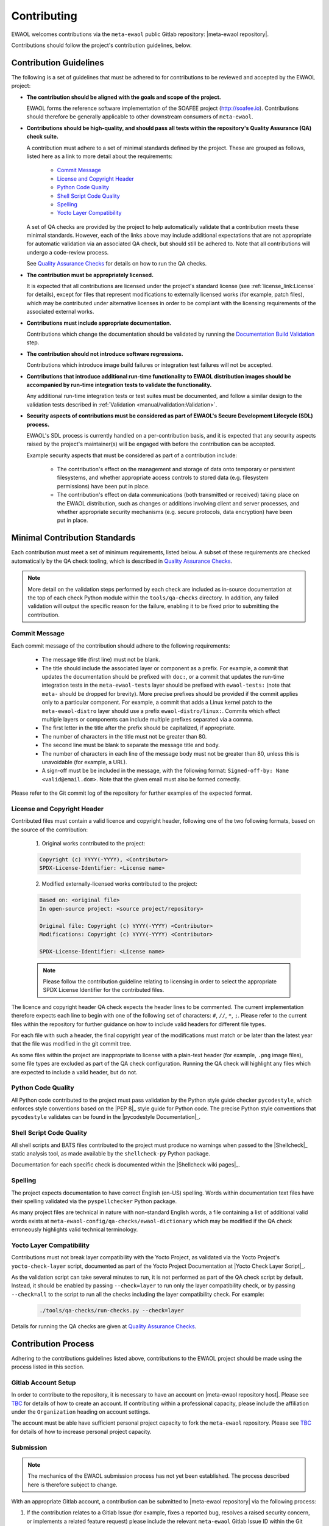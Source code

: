 ..
 # Copyright (c) 2022, Arm Limited.
 #
 # SPDX-License-Identifier: MIT

############
Contributing
############

EWAOL welcomes contributions via the ``meta-ewaol`` public Gitlab repository:
|meta-ewaol repository|.

Contributions should follow the project's contribution guidelines, below.

***********************
Contribution Guidelines
***********************

The following is a set of guidelines that must be adhered to for contributions
to be reviewed and accepted by the EWAOL project:

* **The contribution should be aligned with the goals and scope of the
  project.**

  EWAOL forms the reference software implementation of the SOAFEE project
  (`<http://soafee.io>`_). Contributions should therefore be generally
  applicable to other downstream consumers of ``meta-ewaol``.

* **Contributions should be high-quality, and should pass all tests within the
  repository's Quality Assurance (QA) check suite.**

  A contribution must adhere to a set of minimal standards defined by the
  project. These are grouped as follows, listed here as a link to more detail
  about the requirements:

    * `Commit Message`_
    * `License and Copyright Header`_
    * `Python Code Quality`_
    * `Shell Script Code Quality`_
    * `Spelling`_
    * `Yocto Layer Compatibility`_

  A set of QA checks are provided by the project to help automatically validate
  that a contribution meets these minimal standards. However, each of the links
  above may include additional expectations that are not appropriate for
  automatic validation via an associated QA check, but should still be adhered
  to. Note that all contributions will undergo a code-review process.

  See `Quality Assurance Checks`_ for details on how to run the QA checks.

* **The contribution must be appropriately licensed.**

  It is expected that all contributions are licensed under the project's
  standard license (see :ref:`license_link:License` for details), except for
  files that represent modifications to externally licensed works (for example,
  patch files), which may be contributed under alternative licenses in order to
  be compliant with the licensing requirements of the associated external works.

* **Contributions must include appropriate documentation.**

  Contributions which change the documentation should be validated by running
  the `Documentation Build Validation`_ step.

* **The contribution should not introduce software regressions.**

  Contributions which introduce image build failures or integration test
  failures will not be accepted.

* **Contributions that introduce additional run-time functionality to EWAOL
  distribution images should be accompanied by run-time integration tests to
  validate the functionality.**

  Any additional run-time integration tests or test suites must be documented,
  and follow a similar design to the validation tests described in
  :ref:`Validation <manual/validation:Validation>`.

* **Security aspects of contributions must be considered as part of EWAOL's
  Secure Development Lifecycle (SDL) process.**

  EWAOL's SDL process is currently handled on a per-contribution basis, and it
  is expected that any security aspects raised by the project's maintainer(s)
  will be engaged with before the contribution can be accepted.

  Example security aspects that must be considered as part of a contribution
  include:

    * The contribution's effect on the management and storage of data onto
      temporary or persistent filesystems, and whether appropriate access
      controls to stored data (e.g. filesystem permissions) have been put in
      place.

    * The contribution's effect on data communications (both transmitted or
      received) taking place on the EWAOL distribution, such as changes or
      additions involving client and server processes, and whether appropriate
      security mechanisms (e.g. secure protocols, data encryption) have been put
      in place.

******************************
Minimal Contribution Standards
******************************

Each contribution must meet a set of minimum requirements, listed below. A
subset of these requirements are checked automatically by the QA check tooling,
which is described in `Quality Assurance Checks`_.

.. note::
  More detail on the validation steps performed by each check are included as
  in-source documentation at the top of each check Python module within the
  ``tools/qa-checks`` directory. In addition, any failed validation will output
  the specific reason for the failure, enabling it to be fixed prior to
  submitting the contribution.

Commit Message
==============

Each commit message of the contribution should adhere to the following
requirements:

  * The message title (first line) must not be blank.
  * The title should include the associated layer or component as a prefix. For
    example, a commit that updates the documentation should be prefixed with
    ``doc:``, or a commit that updates the run-time integration tests in the
    ``meta-ewaol-tests`` layer should be prefixed with ``ewaol-tests:`` (note
    that ``meta-`` should be dropped for brevity). More precise prefixes should
    be provided if the commit applies only to a particular component. For
    example, a commit that adds a Linux kernel patch to the
    ``meta-ewaol-distro`` layer should use a prefix ``ewaol-distro/linux:``.
    Commits which effect multiple layers or components can include multiple
    prefixes separated via a comma.
  * The first letter in the title after the prefix should be capitalized, if
    appropriate.
  * The number of characters in the title must not be greater than 80.
  * The second line must be blank to separate the message title and body.
  * The number of characters in each line of the message body must not be
    greater than 80, unless this is unavoidable (for example, a URL).
  * A sign-off must be be included in the message, with the following format:
    ``Signed-off-by: Name <valid@email.dom>``. Note that the given email must
    also be formed correctly.

Please refer to the Git commit log of the repository for further examples of the
expected format.

License and Copyright Header
=============================

Contributed files must contain a valid licence and copyright header, following
one of the two following formats, based on the source of the contribution:

  1. Original works contributed to the project:

  .. code-block:: console

      Copyright (c) YYYY(-YYYY), <Contributor>
      SPDX-License-Identifier: <License name>

  2. Modified externally-licensed works contributed to the project:

  .. code-block:: console

      Based on: <original file>
      In open-source project: <source project/repository>

      Original file: Copyright (c) YYYY(-YYYY) <Contributor>
      Modifications: Copyright (c) YYYY(-YYYY) <Contributor>

      SPDX-License-Identifier: <License name>

  .. note::
    Please follow the contribution guideline relating to licensing in order to
    select the appropriate SPDX License Identifier for the contributed files.

The licence and copyright header QA check expects the header lines to be
commented. The current implementation therefore expects each line to begin with
one of the following set of characters: ``#``, ``//``, ``*``, ``;``. Please
refer to the current files within the repository for further guidance on how to
include valid headers for different file types.

For each file with such a header, the final copyright year of the modifications
must match or be later than the latest year that the file was modified in the
git commit tree.

As some files within the project are inappropriate to license with a plain-text
header (for example, ``.png`` image files), some file types are excluded as part
of the QA check configuration. Running the QA check will highlight any files
which are expected to include a valid header, but do not.

Python Code Quality
===================

All Python code contributed to the project must pass validation by the Python
style guide checker ``pycodestyle``, which enforces style conventions based on
the |PEP 8|_ style guide for Python code. The precise Python style conventions
that ``pycodestyle`` validates can be found in the |pycodestyle Documentation|_.

Shell Script Code Quality
=========================

All shell scripts and BATS files contributed to the project must produce no
warnings when passed to the |Shellcheck|_ static analysis tool, as made
available by the ``shellcheck-py`` Python package.

Documentation for each specific check is documented within the
|Shellcheck wiki pages|_.

Spelling
========

The project expects documentation to have correct English (en-US) spelling.
Words within documentation text files have their spelling validated via the
``pyspellchecker`` Python package.

As many project files are technical in nature with non-standard English words, a
file containing a list of additional valid words exists at
``meta-ewaol-config/qa-checks/ewaol-dictionary`` which may be modified if the
QA check erroneously highlights valid technical terminology.

Yocto Layer Compatibility
=========================

Contributions must not break layer compatibility with the Yocto Project, as
validated via the Yocto Project's ``yocto-check-layer`` script, documented as
part of the Yocto Project Documentation at |Yocto Check Layer Script|_.

As the validation script can take several minutes to run, it is not performed as
part of the QA check script by default. Instead, it should be enabled by passing
``--check=layer`` to run only the layer compatibility check, or by passing
``--check=all`` to the script to run all the checks including the layer
compatibility check. For example:

  .. code-block:: console

    ./tools/qa-checks/run-checks.py --check=layer

Details for running the QA checks are given at `Quality Assurance Checks`_.

********************
Contribution Process
********************

Adhering to the contributions guidelines listed above, contributions to the
EWAOL project should be made using the process listed in this section.

Gitlab Account Setup
====================

In order to contribute to the repository, it is necessary to have an account on
|meta-ewaol repository host|. Please see `TBC`_ for details of how to create an
account. If contributing within a professional capacity, please include the
affiliation under the ``Organization`` heading on account settings.

The account must be able have sufficient personal project capacity to fork the
``meta-ewaol`` repository. Please see `TBC`_ for details of how to
increase personal project capacity.

.. _TBC: https://

Submission
==========

.. note::
  The mechanics of the EWAOL submission process has not yet been established.
  The process described here is therefore subject to change.

With an appropriate Gitlab account, a contribution can be submitted to
|meta-ewaol repository| via the following process:

1. If the contribution relates to a Gitlab Issue (for example, fixes a reported
   bug, resolves a raised security concern, or implements a related feature
   request) please include the relevant ``meta-ewaol`` Gitlab Issue ID within
   the Git commit message(s) of the contribution.

2. Fork the ``meta-ewaol`` Gitlab repository.

3. Push changes to a branch on the forked repository. This contribution branch
   should be based on the latest development branch of ``meta-ewaol``, which
   is: |meta-ewaol contributions branch|.

4. Submit a Merge Request to ``meta-ewaol`` using the contribution branch on the
   forked repository. Please include all information required by the project's
   Merge Request template.

****************
Supporting Tools
****************

To support contributions, the project provides tooling for building and
validating the documentation, and for running automated quality-assurance
validation related to the minimal standards listed in
`Minimal Contribution Standards`_. These tools are detailed below.

.. _contributing_documentation_build_validation:

Documentation Build Validation
==============================

EWAOL provides a Python script to locally build and render the documentation,
available at ``tools/build/doc-build.py``. This script will install all
necessary Python packages into a temporary Python Virtual Environment, and
generate an HTML version of the documentation under ``public/``. The script
requires Python 3.8 or greater, and can be executed via:

.. code-block:: console

    ./tools/build/doc-build.py

The documentation build should be used to validate each commit for contributions
that update the project's documentation, to ensure that the contribution
introduces no documentation build failures or warnings.

The rendered documentation itself should be checked for formatting problems
introduced by the contribution. To do this, simply open and explore the
generated documentation by accessing ``public/index.html`` in a web browser.

For further information about the parameters, call the help function of the
script:

.. code-block:: console

    ./tools/build/doc-build.py --help

Quality Assurance Checks
========================

The project provides tooling for running Quality Assurance (QA) checks on the
repository. These checks aim to automatically validate that contributions adhere
to a set of minimal standards, defined by the project and documented earlier at
`Minimal Contribution Standards`_.

The tooling is provided as a set of Python scripts that can be found within the
``tools/qa-checks/`` directory of the repository. In order to run the tool, the
system must have installed Python 3 (version 3.8 or greater), the PyYAML Python
package available via pip (5.4.1 is the project's currently supported version),
and Git version 2.25 or greater.

.. note::
   Git version 2.25 may not be available via the default PPAs included with
   Ubuntu 18.04. On this distribution, it can be made available via the
   Git stable releases PPA: ``add-apt-repository ppa:git-core/ppa``

The QA-checks should be run for each commit of the contribution, by executing
``run-checks.py`` via the following command:

.. code-block:: console

    ./tools/qa-checks/run-checks.py --check=all

The script should pass with no errors or warnings.
